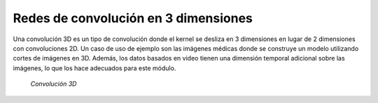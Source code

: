 Redes de convolución en 3 dimensiones
=====================================

Una convolución 3D es un tipo de convolución donde el kernel se desliza en 3 dimensiones en lugar de 2 dimensiones con convoluciones 2D. Un caso de uso de ejemplo son las imágenes médicas donde se construye un modelo utilizando cortes de imágenes en 3D. Además, los datos basados en video tienen una dimensión temporal adicional sobre las imágenes, lo que los hace adecuados para este módulo.

.. figure:: /vision/_images/cnn_3d.png
  :alt: Convolución 3D
  :width: 400

  *Convolución 3D*